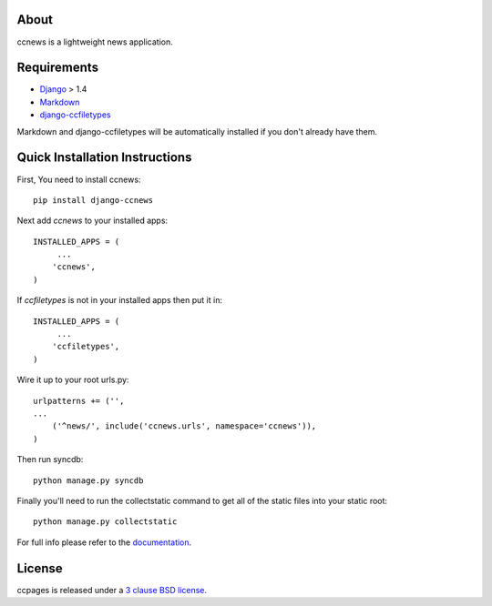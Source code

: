 About
--------------------------------------------

ccnews is a lightweight news application.

Requirements
--------------------------------------------

- `Django`_ > 1.4
- `Markdown`_
- `django-ccfiletypes`_

Markdown and django-ccfiletypes will be automatically installed if you don't already have them.

Quick Installation Instructions
--------------------------------------------

First, You need to install ccnews::

    pip install django-ccnews


Next add `ccnews` to your installed apps::

    INSTALLED_APPS = (
         ...
        'ccnews',
    )

If `ccfiletypes` is not in your installed apps then put it in::

    INSTALLED_APPS = (
         ...
        'ccfiletypes',
    )

Wire it up to your root urls.py::

    urlpatterns += ('',
    ...
        ('^news/', include('ccnews.urls', namespace='ccnews')),
    )

Then run syncdb::

    python manage.py syncdb


Finally you'll need to run the collectstatic command to get all of the static
files into your static root::

    python manage.py collectstatic


For full info please refer to the `documentation`_.

License
--------------------------------------------
ccpages is released under a `3 clause BSD license.`_

.. _`3 clause BSD license.`: http://www.opensource.org/licenses/bsd-3-clause
.. _`Markdown`: http://pypi.python.org/pypi/Markdown 
.. _`django-ccfiletypes`: https://github.com/designcc/django-ccfiletypes
.. _`Django`: https://www.djangoproject.com/
.. _`documentation`: http://readthedocs.org/docs/django-ccnews/en/latest/
